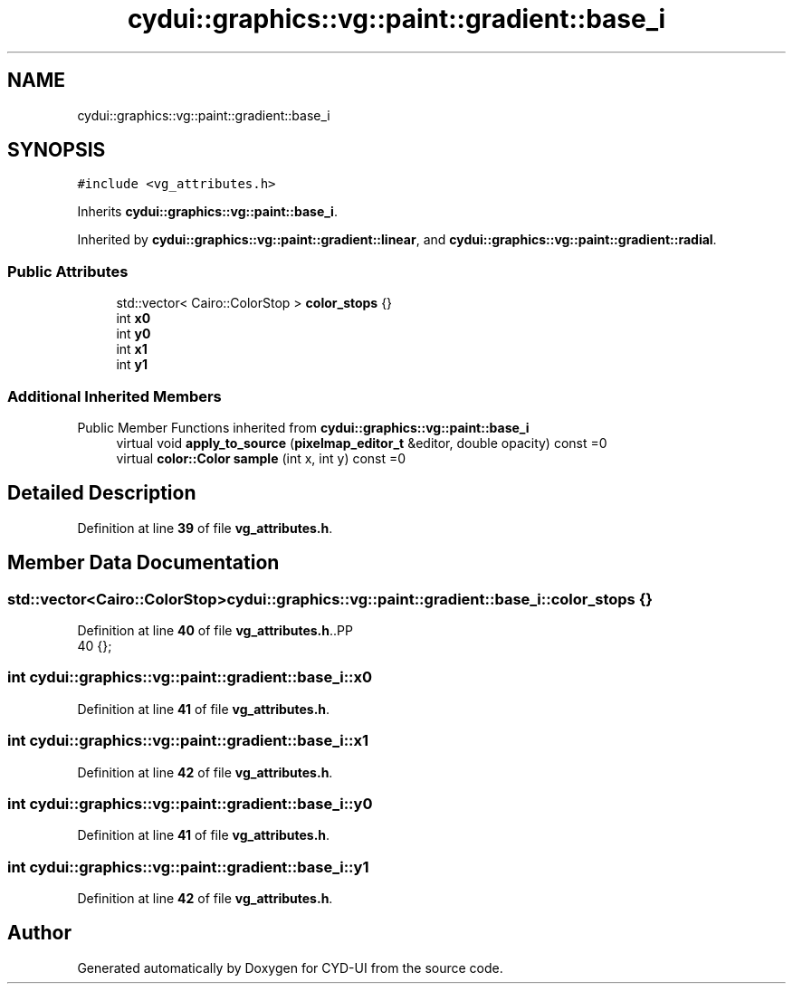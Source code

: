 .TH "cydui::graphics::vg::paint::gradient::base_i" 3 "CYD-UI" \" -*- nroff -*-
.ad l
.nh
.SH NAME
cydui::graphics::vg::paint::gradient::base_i
.SH SYNOPSIS
.br
.PP
.PP
\fC#include <vg_attributes\&.h>\fP
.PP
Inherits \fBcydui::graphics::vg::paint::base_i\fP\&.
.PP
Inherited by \fBcydui::graphics::vg::paint::gradient::linear\fP, and \fBcydui::graphics::vg::paint::gradient::radial\fP\&.
.SS "Public Attributes"

.in +1c
.ti -1c
.RI "std::vector< Cairo::ColorStop > \fBcolor_stops\fP {}"
.br
.ti -1c
.RI "int \fBx0\fP"
.br
.ti -1c
.RI "int \fBy0\fP"
.br
.ti -1c
.RI "int \fBx1\fP"
.br
.ti -1c
.RI "int \fBy1\fP"
.br
.in -1c
.SS "Additional Inherited Members"


Public Member Functions inherited from \fBcydui::graphics::vg::paint::base_i\fP
.in +1c
.ti -1c
.RI "virtual void \fBapply_to_source\fP (\fBpixelmap_editor_t\fP &editor, double opacity) const =0"
.br
.ti -1c
.RI "virtual \fBcolor::Color\fP \fBsample\fP (int x, int y) const =0"
.br
.in -1c
.SH "Detailed Description"
.PP 
Definition at line \fB39\fP of file \fBvg_attributes\&.h\fP\&.
.SH "Member Data Documentation"
.PP 
.SS "std::vector<Cairo::ColorStop> cydui::graphics::vg::paint::gradient::base_i::color_stops {}"

.PP
Definition at line \fB40\fP of file \fBvg_attributes\&.h\fP\&..PP
.nf
40 {};
.fi

.SS "int cydui::graphics::vg::paint::gradient::base_i::x0"

.PP
Definition at line \fB41\fP of file \fBvg_attributes\&.h\fP\&.
.SS "int cydui::graphics::vg::paint::gradient::base_i::x1"

.PP
Definition at line \fB42\fP of file \fBvg_attributes\&.h\fP\&.
.SS "int cydui::graphics::vg::paint::gradient::base_i::y0"

.PP
Definition at line \fB41\fP of file \fBvg_attributes\&.h\fP\&.
.SS "int cydui::graphics::vg::paint::gradient::base_i::y1"

.PP
Definition at line \fB42\fP of file \fBvg_attributes\&.h\fP\&.

.SH "Author"
.PP 
Generated automatically by Doxygen for CYD-UI from the source code\&.
